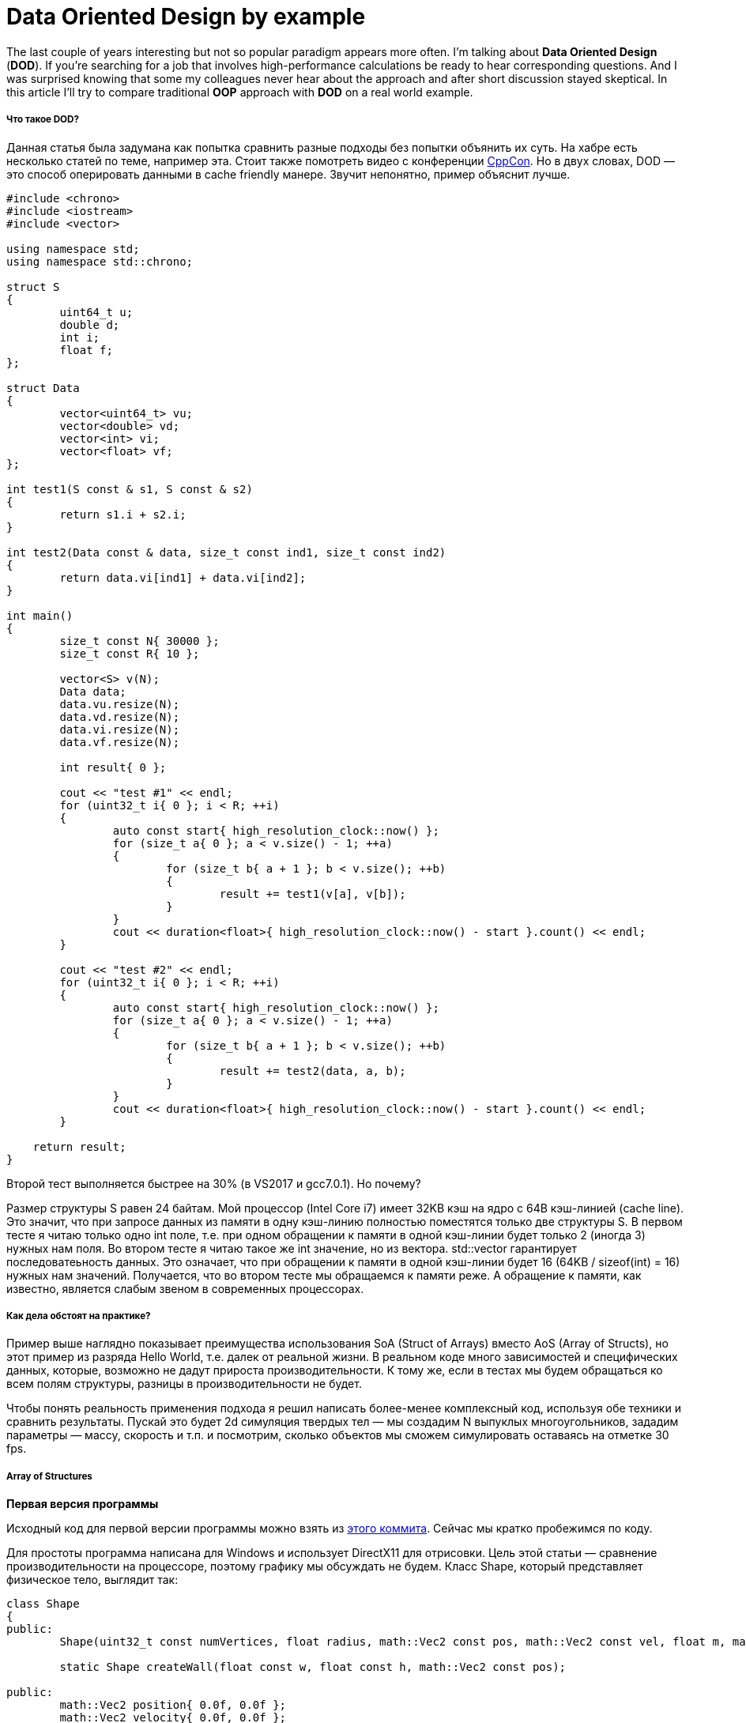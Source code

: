 = Data Oriented Design by example
:hp-tags: c++, dod

The last couple of years interesting but not so popular paradigm appears more often. I'm talking about *Data Oriented Design* (*DOD*). If you're searching for a job that involves high-performance calculations be ready to hear corresponding questions. And I was surprised knowing that some my colleagues never hear about the approach and after short discussion stayed skeptical. In this article I'll try to compare traditional *OOP* approach with *DOD* on a real world example.

===== Что такое DOD?

Данная статья была задумана как попытка сравнить разные подходы без попытки объянить их суть. На хабре есть несколько статей по теме, например эта. Стоит также помотреть видео с конференции https://msdn.microsoft.com/en-us/library/windows/desktop/ff476340(v=vs.85).aspx[CppCon]. Но в двух словах, DOD — это способ оперировать данными в cache friendly манере. Звучит непонятно, пример объяснит лучше.

[source,cpp]
----
#include <chrono>
#include <iostream>
#include <vector>

using namespace std;
using namespace std::chrono;

struct S
{
	uint64_t u;
	double d;
	int i;
	float f;
};

struct Data
{
	vector<uint64_t> vu;
	vector<double> vd;
	vector<int> vi;
	vector<float> vf;
};

int test1(S const & s1, S const & s2)
{
	return s1.i + s2.i;
}

int test2(Data const & data, size_t const ind1, size_t const ind2)
{
	return data.vi[ind1] + data.vi[ind2];
}

int main()
{
	size_t const N{ 30000 };
	size_t const R{ 10 };

	vector<S> v(N);
	Data data;
	data.vu.resize(N);
	data.vd.resize(N);
	data.vi.resize(N);
	data.vf.resize(N);

	int result{ 0 };

	cout << "test #1" << endl;
	for (uint32_t i{ 0 }; i < R; ++i)
	{
		auto const start{ high_resolution_clock::now() };
		for (size_t a{ 0 }; a < v.size() - 1; ++a)
		{
			for (size_t b{ a + 1 }; b < v.size(); ++b)
			{
				result += test1(v[a], v[b]);
			}
		}
		cout << duration<float>{ high_resolution_clock::now() - start }.count() << endl;
	}

	cout << "test #2" << endl;
	for (uint32_t i{ 0 }; i < R; ++i)
	{
		auto const start{ high_resolution_clock::now() };
		for (size_t a{ 0 }; a < v.size() - 1; ++a)
		{
			for (size_t b{ a + 1 }; b < v.size(); ++b)
			{
				result += test2(data, a, b);
			}
		}
		cout << duration<float>{ high_resolution_clock::now() - start }.count() << endl;
	}
    
    return result;
}
----

Второй тест выполняется быстрее на 30% (в VS2017 и gcc7.0.1). Но почему?

Размер структуры S равен 24 байтам. Мой процессор (Intel Core i7) имеет 32KB кэш на ядро с 64B кэш-линией (cache line). Это значит, что при запросе данных из памяти в одну кэш-линию полностью поместятся только две структуры S. В первом тесте я читаю только одно int поле, т.е. при одном обращении к памяти в одной кэш-линии будет только 2 (иногда 3) нужных нам поля. Во втором тесте я читаю такое же int значение, но из вектора. std::vector гарантирует последоватеьность данных. Это означает, что при обращении к памяти в одной кэш-линии будет 16 (64KB / sizeof(int) = 16) нужных нам значений. Получается, что во втором тесте мы обращаемся к памяти реже. A обращение к памяти, как известно, является слабым звеном в современных процессорах.

===== Как дела обстоят на практике?

Пример выше наглядно показывает преимущества использования SoA (Struct of Arrays) вместо AoS (Array of Structs), но этот пример из разряда Hello World, т.е. далек от реальной жизни. В реальном коде много зависимостей и специфических данных, которые, возможно не дадут прироста производительности. К тому же, если в тестах мы будем обращаться ко всем полям структуры, разницы в производительности не будет.

Чтобы понять реальность применения подхода я решил написать более-менее комплексный код, используя обе техники и сравнить результаты. Пускай это будет 2d симуляция твердых тел — мы создадим N выпуклых многоугольников, зададим параметры — массу, скорость и т.п. и посмотрим, сколько объектов мы сможем симулировать оставаясь на отметке 30 fps.

===== Array of Structures
*Первая версия программы*

Исходный код для первой версии программы можно взять из https://msdn.microsoft.com/en-us/library/windows/desktop/ff476340(v=vs.85).aspx[этого коммита]. Сейчас мы кратко пробежимся по коду.

Для простоты программа написана для Windows и использует DirectX11 для отрисовки. Цель этой статьи — сравнение производительности на процессоре, поэтому графику мы обсуждать не будем. Класс Shape, который представляет физическое тело, выглядит так:

[source,cpp]
----
class Shape
{
public:
	Shape(uint32_t const numVertices, float radius, math::Vec2 const pos, math::Vec2 const vel, float m, math::Color const col);

	static Shape createWall(float const w, float const h, math::Vec2 const pos);

public:
	math::Vec2 position{ 0.0f, 0.0f };
	math::Vec2 velocity{ 0.0f, 0.0f };
	math::Vec2 overlapResolveAccumulator{ 0.0f, 0.0f };
	float massInverse;
	math::Color color;
	std::vector<math::Vec2> vertices;
	math::Bounds bounds;
};
----

* Назначение position и velocity, думаю, очевидно. vertices — вершины фигуры заданные рандомно.
* bounds — это ограничивающий прямоугольник, который полностью содержит фигуру — используется для предварительной проверки пересечений.
* massInverse — единица, разделенная на массу — мы будем использовать только это значение, поэтому будем хранить его, вместо массы.
* color — цвет — используется только при рендеринге, но хранится в экземляре фигуры, задается рандомно.
* overlapResolveAccumulator см. пояснение ниже.

image::https://raw.githubusercontent.com/nikitablack/articles_stuff/master/dod_by_example/1.png["Teapot", 400]

Когда треугольник пересекается с фигурой a, мы должны подвинуть его немного, чтобы исключить наложение фигур друг на друга. Также мы должны пересчитать bounds. Но после перемещения треугольник пересекает другую фигуру — b, и мы снова должны переместить его и снова пересчитать bounds. Заметьте, что после второго перемещения треугольник снова окажется над фигурой a. Чтобы избежать повторных вычислений мы будем хранить величину, на которую нужно переместить треугольник в специальном аккумуляторе — overlapResolveAccumulator — и позже будем перемещать фигуру на это значение, но только один раз.

Сердце нашей программы — это метод ShapesApp::update(). Вот его упрощенный вариант:

[source,cpp]
----
void ShapesApp::update(float const dt)
{
	float const dtStep{ dt / NUM_PHYSICS_STEPS };
	for (uint32_t s{ 0 }; s < NUM_PHYSICS_STEPS; ++s)
	{
		updatePositions(dtStep);

		for (size_t i{ 0 }; i < _shapes.size() - 1; ++i)
		{
			for (size_t j{ i + 1 }; j < _shapes.size(); ++j)
			{
				CollisionSolver::solveCollision(_shapes[i].get(), _shapes[j].get());
			}
		}
	}
}
----

Каждый кадр мы вызываем ShapesApp::updatePositions() метод, который меняет положение каждой фигуры и рассчитывает новый Shape::bounds. Затем мы проверяем каждую фигуру с каждой другой на пересечение — CollisionSolver::solveCollision(). Я использовал Separating Axis Theorem (SAT). Все эти проверки мы делаем NUM_PHYSICS_STEPS раз. Эта переменная служит нескольким целям — во-первых, физика получается более стабильная, во-вторых, она ограничивает количество объектов на экране. с++ быстр, очень быстр, и без этой переменной у нас будут десятки тысяч фигур, что замедлит отрисовку. Я использовал NUM_PHYSICS_STEPS = 20

На моем стареньком ноутбуке эта программа рассчитывает 500 фигур максимум, перед тем, как fps начинает падать ниже 30. Фуууу, всего 500???! Согласен, немного, но не забывайте, что каждый кадр мы повторяем рассчеты 20 раз.

Думаю, что стоит разбавить статью скриншотами, поэтому вот:

image::https://raw.githubusercontent.com/nikitablack/articles_stuff/master/dod_by_example/2.png["Teapot", 600]

*Оптимизация номер 1. Spatial Grid*

Я упоминал, что хочу провести тесты на как можно более приближенной к реальности программе. То, что мы написали выше в реальности не используется — проверять каждую фигуру с каждой ооочень медленно. Для ускорения рассчетов обычно используется специальная структура. Предлагаю использовать обыкновенную 2d сетку — я назвал ее Grid — которая состоит из NxM ячеек — Cell. В начале рассчетов мы будем записывать в каждую ячейку объекты, которые находятся в ней. Тогда нам нужно будет всего лишь пробежаться по всем ячейкам и проверить пересечения нескольких пар объектов. Я неоднократно использовал этот подход в релизах и он зарекомедовал себя — пишется очень быстро, легко отлаживается, прост в понимании.

Коммит второй версии программы можно посмотреть https://msdn.microsoft.com/en-us/library/windows/desktop/ff476340(v=vs.85).aspx[здесь]. Появился новый класс Grid и немного изменился метод ShapesApp::update() — теперь он вызывает методы сетки для проверки пересечений.

Эта версия держит уже 8000 фигур при 30 fps (не забываем про 20 итераций в каждом кадре)! Пришлось уменьшить фигуры в 10 раз, чтобы они поместились в окне.

image::https://raw.githubusercontent.com/nikitablack/articles_stuff/master/dod_by_example/3.png["Teapot", 600]

*Оптимизация номер 2. Multithreading.*

Сегодня, когда даже на телефонах устанавливаются процессоры с четырьмя ядрами, игнорировать многопоточность просто глупо. В этой, последней, оптимизации мы добавим пул потоков и разделим основные задачи на равные таски. Так, например, метод ShapesApp::updatePositions, который раньше пробегал по всем фигурам, устанавливая новую позицию и пересчитывая bounds, теперь пробегает только по части фигур, уменьшая, тем самым, нагрузку на одно ядро. Класс пула был честно скопипастен отсюда. В тестах я использую четыре потока (считая основной). Готовую версию можно найти https://msdn.microsoft.com/en-us/library/windows/desktop/ff476340(v=vs.85).aspx[здесь].

Разделение основных задач добавило немного головной боли. Так например, если фигура пересекает границу ячейки в сетке, то она будет находится одновременно в нескольких ячейках:

image::https://raw.githubusercontent.com/nikitablack/articles_stuff/master/dod_by_example/4.png["Teapot", 400]

Здесь фигура a находится в одной ячейке, тогда как b сразу в четырех. Поэтому доступ к этим ячейкам необходимо синхронизировать. Также нужно синхронизировать доступ к некоторым полям класса Shape. Для этого мы добавили std::mutex в Shape и Cell.

Запустив эту версию я могу наблюдать 13000 фигур при 30 fps. Для такого количества объектов пришлось увеличить окно! И снова — в каждом кадре мы повторяем симуляцию 20 раз.

image::https://raw.githubusercontent.com/nikitablack/articles_stuff/master/dod_by_example/5.png["Teapot", 400]

===== Structure of Arrays

*Первая версия программы*

То, что мы писали выше я называю традиционным подходом — я пишу такой код много лет и читаю, в основном, похожий код. Но теперь мы убем стуктуру Shape и посмотрим — сможет ли эта небольшая модификация повлиять на производительность. Ко всеобщей радости рефакторинг оказался не сложным, даже тривиальным. Вместо Shape мы будем использовать структуру с векторами:

[source,cpp]
----
struct ShapesData
{
	std::vector<math::Vec2> positions;
	std::vector<math::Vec2> velocities;
	std::vector<math::Vec2> overlapAccumulators;
	std::vector<float> massesInverses;
	std::vector<math::Color> colors;
	std::vector<std::vector<math::Vec2>> vertices;
	std::vector<math::Bounds> bounds;
};
----

И передаем мы эту структуру так `solveCollision(struct ShapesData & data, std::size_t const indA, std::size_t const indB);`. Т.е. вместо конкретных фигур передаются их индексы и в методе из нужных векторов берутся нужные данные.

https://msdn.microsoft.com/en-us/library/windows/desktop/ff476340(v=vs.85).aspx[Эта версия программы] выдает 500 фигур при 30 fps, т.е. не отличается от самой первой версии. Связано это с тем, что измерения проводятся на малом количестве данных и к тому же самый тяжелый метод использует почти все поля структуры.

Далее без картинок, т.к. они точно такие же, как были ранее.

*Оптимизация номер 1. Spatial Grid*

Все как и раньше, меняем только AoS на SoA. Код здесь. Результат лучше, чем был ранее — 9500 фигур (было 8000), т.е. разница в производительности около 15%.

*Оптимизация номер 2. Multithreading.*

Снова берем старый код, меняем структуры и получаем 15000 фигур при 30 fps. Т.е. прирост производительности около 15%. Исходный код финальной версии лежит https://msdn.microsoft.com/en-us/library/windows/desktop/ff476340(v=vs.85).aspx[здесь].

===== Заключение

Изначально код писался для себя с целью проверить различные подходы, их производительность и удобство. Как показали результаты, небольшое изменение в коде может дать довольно ощутимый прирост. А может и не дать, может быть даже наоборот — производительность будет хуже. Так например, если нам нужна всего один экземпляр, то используя стандартный подход мы прочитаем его из памяти только один раз и будем иметь доступ ко всем полям. Используя же структуру векторов, мы вынуждены будем запрашивать каждое поле индивидуально, имея cache-miss при каждом запросе. Плюс ко всему немного ухудшается читабельность и усложняется код. 

Поэтому однознано ответить — стоит ли переходить на новую парадигму всем и каждому — невозможно. Когда я работал в геймдеве над игровым движком, 10% прироста производительности — внушительная цифра. Когда я писал пользовательские утилиты типа лаунчера, то применение DOD подхода вызвало бы только недоумение коллег. В общем, профилируйте, измеряйте и делайте выводы сами :).
